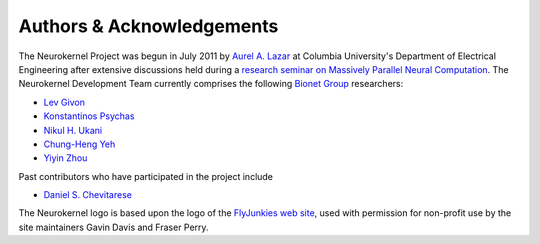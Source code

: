 .. -*- rst -*- 

Authors & Acknowledgements
==========================
The Neurokernel Project was begun in July 2011 by 
`Aurel A. Lazar <http://www.ee.columbia.edu/~aurel/>`_ at 
Columbia University's Department of Electrical Engineering after extensive 
discussions held during a `research seminar on Massively Parallel Neural 
Computation <http://www.bionet.ee.columbia.edu/courses/EEBM_E9070/2012>`_. The 
Neurokernel Development Team currently comprises the 
following `Bionet Group <http://www.bionet.ee.columbia.edu/>`_ researchers:

* `Lev Givon <http://www.columbia.edu/~lev/>`_
* `Konstantinos Psychas <http://gr.linkedin.com/in/kpsychas>`_
* `Nikul H. Ukani <http://www.linkedin.com/pub/nikul-ukani/16/737/990>`_
* `Chung-Heng Yeh <http://www.linkedin.com/pub/chung-heng-yeh/5a/7a6/a>`_
* `Yiyin Zhou <http://www.bionet.ee.columbia.edu/people#yiyin-zhou>`_

Past contributors who have participated in the project include

* `Daniel S. Chevitarese <https://br.linkedin.com/pub/daniel-salles-chevitarese/45/755/471>`_

The Neurokernel logo is based upon the logo of the 
`FlyJunkies web site <http://www.flyjunkies.com.au/>`_,
used with permission for non-profit use by the site maintainers Gavin Davis and
Fraser Perry.
